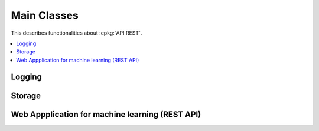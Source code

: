 
.. _l-mlrestapiapp:

============
Main Classes
============

This describes functionalities about :epkg:`API REST`.

.. contents::
    :local:

Logging
=======

.. autosignature:: lightmlrestapi.mlapp.base_logging.BaseLogging

.. autosignature:: lightmlrestapi.mlapp.base_logging.enumerate_parsed_logs

Storage
=======

.. autosignature:: lightmlrestapi.mlapp.mlstorage.ZipStorage

.. autosignature:: lightmlrestapi.mlapp.mlstorage.MLStorage

Web Appplication for machine learning (REST API)
================================================

.. autosignature:: lightmlrestapi.mlapp.mlpost_rest.MachineLearningPost

.. autosignature:: lightmlrestapi.mlapp.mlstorage_rest.MLStoragePost
